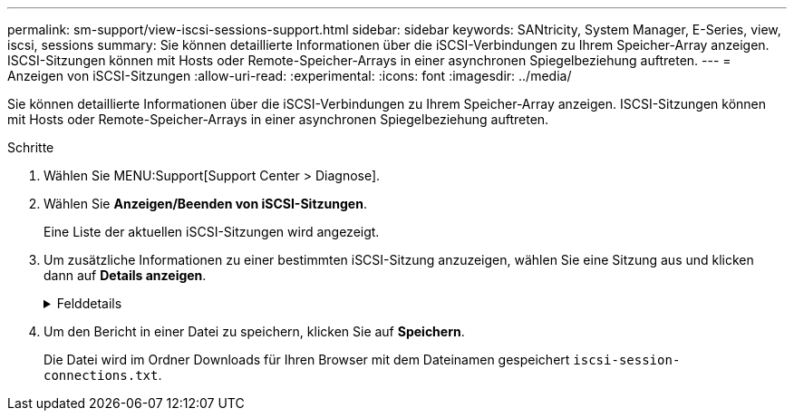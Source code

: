 ---
permalink: sm-support/view-iscsi-sessions-support.html 
sidebar: sidebar 
keywords: SANtricity, System Manager, E-Series, view, iscsi, sessions 
summary: Sie können detaillierte Informationen über die iSCSI-Verbindungen zu Ihrem Speicher-Array anzeigen. ISCSI-Sitzungen können mit Hosts oder Remote-Speicher-Arrays in einer asynchronen Spiegelbeziehung auftreten. 
---
= Anzeigen von iSCSI-Sitzungen
:allow-uri-read: 
:experimental: 
:icons: font
:imagesdir: ../media/


[role="lead"]
Sie können detaillierte Informationen über die iSCSI-Verbindungen zu Ihrem Speicher-Array anzeigen. ISCSI-Sitzungen können mit Hosts oder Remote-Speicher-Arrays in einer asynchronen Spiegelbeziehung auftreten.

.Schritte
. Wählen Sie MENU:Support[Support Center > Diagnose].
. Wählen Sie *Anzeigen/Beenden von iSCSI-Sitzungen*.
+
Eine Liste der aktuellen iSCSI-Sitzungen wird angezeigt.

. Um zusätzliche Informationen zu einer bestimmten iSCSI-Sitzung anzuzeigen, wählen Sie eine Sitzung aus und klicken dann auf *Details anzeigen*.
+
.Felddetails
[%collapsible]
====
[cols="25h,~"]
|===
| Element | Beschreibung 


 a| 
Session Identifier (SSID)
 a| 
Eine hexadezimale Zeichenfolge, die eine Sitzung zwischen einem iSCSI-Initiator und einem iSCSI-Ziel identifiziert. Die SSID besteht aus ISID und TPGT.



 a| 
Initiator-Sitzungs-ID (ISID)
 a| 
Der Initiator-Teil der Session-ID. Der Initiator gibt während der Anmeldung die ISID an.



 a| 
Zielportalgruppe
 a| 
Das iSCSI-Ziel.



 a| 
Ziel-Portal-Gruppen-Tag (TPGT)
 a| 
Der Zielteil der Sitzungs-ID. Eine 16-Bit numerische Kennung für eine iSCSI-Zielportalgruppe.



 a| 
ISCSI-Name des Initiators
 a| 
Der eindeutige weltweite Name des Initiators.



 a| 
ISCSI-Etikett des Initiators
 a| 
Die in System Manager festgelegte Benutzerbezeichnung.



 a| 
ISCSI-Alias des Initiators
 a| 
Ein Name, der auch einem iSCSI-Knoten zugeordnet werden kann. Mit dem Alias kann eine Organisation eine benutzerfreundliche Zeichenfolge mit dem iSCSI-Namen verknüpfen. Der Alias ist jedoch kein Ersatz für den iSCSI-Namen. Der iSCSI-Alias des Initiators kann nur auf dem Host festgelegt werden, nicht im System Manager



 a| 
Host
 a| 
Ein Server, der ein- und Ausgang an das Speicherarray sendet.



 a| 
Verbindungs-ID (CID)
 a| 
Ein eindeutiger Name für eine Verbindung innerhalb der Sitzung zwischen dem Initiator und dem Ziel. Der Initiator generiert diese ID und stellt sie während der Login-Anforderungen dem Ziel bereit. Die Verbindungs-ID wird auch während der Abmeldung angezeigt, die Verbindungen schließen.



 a| 
Ethernet-Port-ID
 a| 
Der der Verbindung zugeordnete Controller-Port.



 a| 
Initiator-IP-Adresse
 a| 
Die IP-Adresse des Initiators.



 a| 
Ausgehandelte Anmeldeparameter
 a| 
Die Parameter, die während der Anmeldung der iSCSI-Sitzung bearbeitet werden.



 a| 
Authentifizierungsmethode
 a| 
Die Technik, um Benutzer zu authentifizieren, die Zugriff auf das iSCSI-Netzwerk wollen. Gültige Werte sind *CHAP* und *Keine*.



 a| 
Header-Digest-Methode
 a| 
Die Technik, um mögliche Kopfzeilenwerte für die iSCSI-Sitzung anzuzeigen. HeaderDigest und DataDigest können entweder *Keine* oder *CRC32C* sein. Der Standardwert für beide ist *Keine*.



 a| 
Data Digest-Methode
 a| 
Die Technik, um mögliche Datenwerte für die iSCSI-Sitzung anzuzeigen. HeaderDigest und DataDigest können entweder *Keine* oder *CRC32C* sein. Der Standardwert für beide ist *Keine*.



 a| 
Maximale Anzahl der Verbindungen
 a| 
Die größte Anzahl von Verbindungen, die für die iSCSI-Sitzung zulässig sind. Die maximale Anzahl der Verbindungen kann 1 bis 4 sein. Der Standardwert ist *1*.



 a| 
Ziel-Alias
 a| 
Die dem Ziel zugeordnete Bezeichnung.



 a| 
Alias des Initiators
 a| 
Die dem Initiator zugeordnete Bezeichnung.



 a| 
Ziel-IP-Adresse
 a| 
Die IP-Adresse des Ziels für die iSCSI-Sitzung. DNS-Namen werden nicht unterstützt.



 a| 
Anfängliche R2T
 a| 
Der anfängliche Status für die Übertragung bereit. Der Status kann entweder *Ja* oder *Nein* sein.



 a| 
Maximale Burst-Länge
 a| 
Die maximale SCSI-Nutzlast in Byte für diese iSCSI-Sitzung. Die maximale Burst-Länge kann zwischen 512 und 262,144 (256 KB) liegen. Der Standardwert ist *262,144 (256 KB)*.



 a| 
Erste Burst-Länge
 a| 
Die SCSI-Nutzlast in Byte für unaufgeforderte Daten für diese iSCSI-Sitzung. Die erste Burst-Länge kann von 512 bis 131,072 (128 KB) liegen. Der Standardwert ist *65,536 (64 KB)*.



 a| 
Standardzeit zu warten
 a| 
Die minimale Anzahl von Sekunden, die gewartet werden müssen, bevor Sie nach einer Verbindungsabbruch oder einem Zurücksetzen der Verbindung eine Verbindung herstellen. Der Standardwert für die Wartezeit kann zwischen 0 und 3600 liegen. Die Standardeinstellung ist *2*.



 a| 
Standardzeit für die Aufbewahrung
 a| 
Die maximale Anzahl von Sekunden, die nach Beendigung einer Verbindung oder Zurücksetzen der Verbindung noch möglich ist. Die Standardzeit für die Aufbewahrung kann von 0 bis 3600 liegen. Der Standardwert ist *20*.



 a| 
Max. Ausstehender R2T
 a| 
Die maximale Anzahl der ausstehenden „Ready to Transfers“ für diese iSCSI-Sitzung. Der maximale Wert für den Wert für den Wert für den ausstehenden Transfer kann zwischen 1 und 16 liegen. Die Standardeinstellung ist *1*.



 a| 
Fehler bei Recovery-Stufe
 a| 
Die Ebene der Fehlerwiederherstellung für diese iSCSI-Sitzung. Der Wert für die Fehlerwiederherstellung ist immer auf *0* gesetzt.



 a| 
Maximale Länge des Segments für Empfangsdaten
 a| 
Die maximale Datenmenge, die entweder der Initiator oder das Ziel in einer beliebigen iSCSI-Nutzlastdateneinheit (PDU) empfangen kann.



 a| 
Zielname
 a| 
Der offizielle Name des Ziels (nicht der Alias). Der Zielname mit dem Format _iqn_.



 a| 
Name des Initiators
 a| 
Der offizielle Name des Initiators (nicht der Alias). Der Initiatorname, der entweder das Format _iqn_ oder _eui_ verwendet.

|===
====
. Um den Bericht in einer Datei zu speichern, klicken Sie auf *Speichern*.
+
Die Datei wird im Ordner Downloads für Ihren Browser mit dem Dateinamen gespeichert `iscsi-session-connections.txt`.


